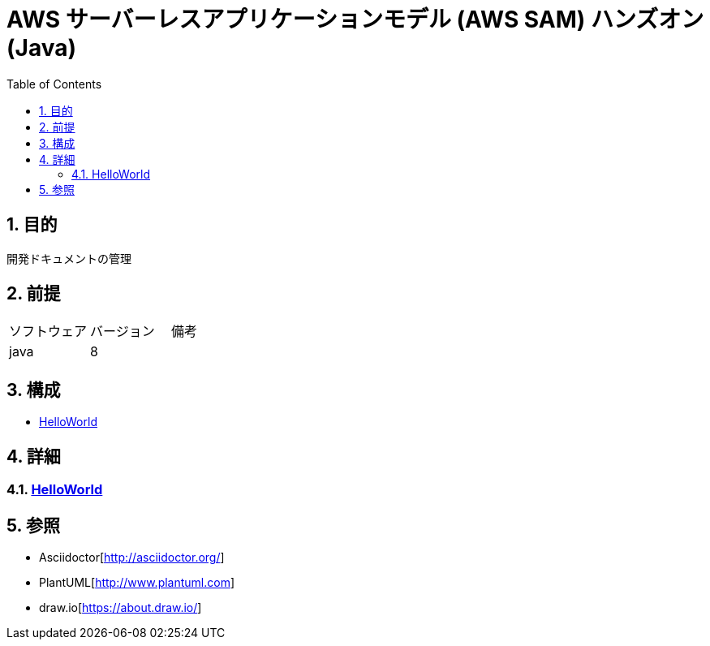 :toc: left
:toclevels: 5
:sectnums:
= AWS サーバーレスアプリケーションモデル (AWS SAM) ハンズオン(Java)

== 目的
開発ドキュメントの管理

== 前提
|===
|ソフトウェア |バージョン |備考
|java       |8         |
|===

== 構成
* <<anchor-1,HelloWorld>>

== 詳細
=== link:./hello_world.html[HelloWorld][[anchor-1]]

== 参照
* Asciidoctor[http://asciidoctor.org/]
* PlantUML[http://www.plantuml.com]
* draw.io[https://about.draw.io/]